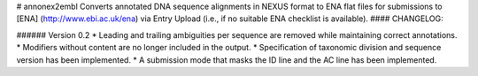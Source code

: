 # annonex2embl
Converts annotated DNA sequence alignments in NEXUS format to ENA flat files for submissions to [ENA] (http://www.ebi.ac.uk/ena) via Entry Upload (i.e., if no suitable ENA checklist is available).
#### CHANGELOG:

###### Version 0.2
* Leading and trailing ambiguities per sequence are removed while maintaining correct annotations.
* Modifiers without content are no longer included in the output.
* Specification of taxonomic division and sequence version has been implemented.
* A submission mode that masks the ID line and the AC line has been implemented.

